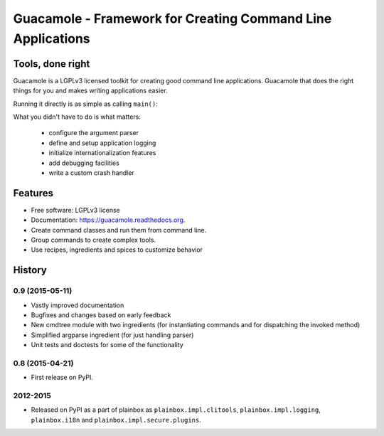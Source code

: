 ============================================================
Guacamole - Framework for Creating Command Line Applications
============================================================

.. image:: https://badge.fury.io/py/guacamole.png
    :target: http://badge.fury.io/py/guacamole

.. image:: https://travis-ci.org/zyga/guacamole.png?branch=master
        :target: https://travis-ci.org/zyga/guacamole

.. image:: https://pypip.in/d/guacamole/badge.png
        :target: https://pypi.python.org/pypi/guacamole

Tools, done right
=================

Guacamole is a LGPLv3 licensed toolkit for creating good command line
applications. Guacamole that does the right things for you and makes writing
applications easier.

.. testsetup::

    import guacamole 

.. doctest::

    >>> class HelloWorld(guacamole.Command):
    ...     """A simple hello-world application."""
    ...     def register_arguments(self, parser):
    ...         parser.add_argument('name')
    ...     def invoked(self, ctx):
    ...         print("Hello {0}!".format(ctx.args.name))

Running it directly is as simple as calling ``main()``:

.. doctest::

    >>> HelloWorld().main(['Guacamole'], exit=False)
    Hello Guacamole!
    0

What you didn't have to do is what matters:

 - configure the argument parser
 - define and setup application logging
 - initialize internationalization features
 - add debugging facilities
 - write a custom crash handler

Features
========

* Free software: LGPLv3 license
* Documentation: https://guacamole.readthedocs.org.
* Create command classes and run them from command line.
* Group commands to create complex tools.
* Use recipes, ingredients and spices to customize behavior





History
=======

0.9 (2015-05-11)
----------------

* Vastly improved documentation
* Bugfixes and changes based on early feedback
* New cmdtree module with two ingredients (for instantiating commands and for
  dispatching the invoked method)
* Simplified argparse ingredient (for just handling parser)
* Unit tests and doctests for some of the functionality

0.8 (2015-04-21)
----------------

* First release on PyPI.


2012-2015
---------

* Released on PyPI as a part of plainbox as ``plainbox.impl.clitools``,
  ``plainbox.impl.logging``, ``plainbox.i18n`` and
  ``plainbox.impl.secure.plugins``.


